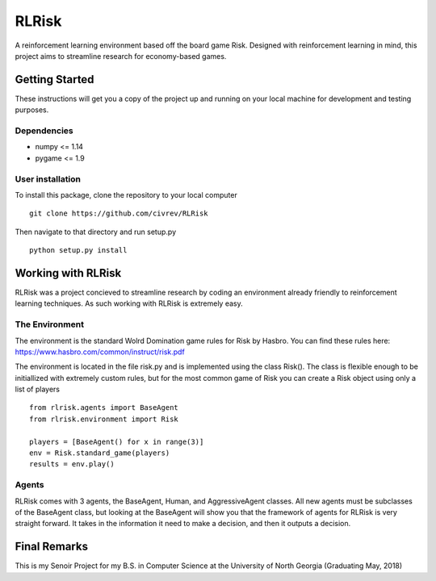 RLRisk
==============================

A reinforcement learning environment based off the board game Risk. Designed with reinforcement learning in mind, this project aims to streamline research for economy-based games.

Getting Started
------------------------------

These instructions will get you a copy of the project up and running on your local machine for development and testing purposes.

Dependencies
~~~~~~~~~~~~~~~~~~~~~~~~~~~~~~

- numpy <= 1.14
- pygame <= 1.9

User installation
~~~~~~~~~~~~~~~~~~~~~~~~~~~~~~

To install this package, clone the repository to your local computer

::

    git clone https://github.com/civrev/RLRisk

Then navigate to that directory and run setup.py

::

    python setup.py install

Working with RLRisk
------------------------------

RLRisk was a project concieved to streamline research by coding an environment already friendly to reinforcement learning techniques. As such working with RLRisk is extremely easy.

The Environment
~~~~~~~~~~~~~~~~~~~~~~~~~~~~~~

The environment is the standard Wolrd Domination game rules for Risk by Hasbro. You can find these rules here: https://www.hasbro.com/common/instruct/risk.pdf

The environment is located in the file risk.py and is implemented using the class Risk(). The class is flexible enough to be initiallized with extremely custom rules, but for the most common game of Risk you can create a Risk object using only a list of players

::

    from rlrisk.agents import BaseAgent
    from rlrisk.environment import Risk
    
    players = [BaseAgent() for x in range(3)]
    env = Risk.standard_game(players)
    results = env.play()

Agents
~~~~~~~~~~~~~~~~~~~~~~~~~~~~~~

RLRisk comes with 3 agents, the BaseAgent, Human, and AggressiveAgent classes. All new agents must be subclasses of the BaseAgent class, but looking at the BaseAgent will show you that the framework of agents for RLRisk is very straight forward. It takes in the information it need to make a decision, and then it outputs a decision.

Final Remarks
------------------------------
This is my Senoir Project for my B.S. in Computer Science at the University of North Georgia
(Graduating May, 2018)


